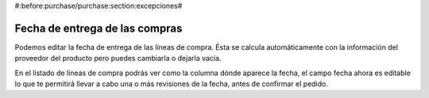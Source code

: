 #:before:purchase/purchase:section:excepciones#

===============================
Fecha de entrega de las compras
===============================

Podemos editar la fecha de entrega de las líneas de compra. Ésta se calcula 
automáticamente con la información del proveedor del producto pero puedes 
cambiarla o dejarla vacía.

En el listado de líneas de compra podrás ver como la columna dónde aparece la 
fecha, el campo fecha ahora es editable lo que te permitirá llevar a cabo una o 
más revisiones de la fecha, antes de confirmar el pedido. 
